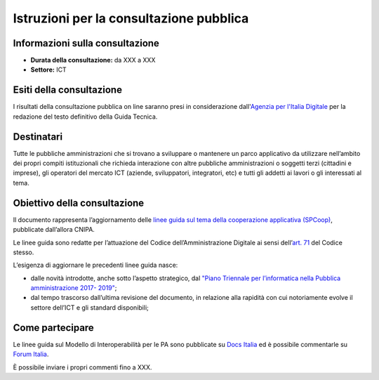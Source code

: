 Istruzioni per la consultazione pubblica
########################################

Informazioni sulla consultazione
================================

-  **Durata della consultazione:** da XXX a XXX

-  **Settore:** ICT

Esiti della consultazione
=========================

I risultati della consultazione pubblica on line saranno presi in considerazione dall'`Agenzia per l'Italia Digitale <http://www.agid.gov.it/>`__ per la redazione del testo definitivo della Guida Tecnica.

Destinatari
===========

Tutte le pubbliche amministrazioni che si trovano a sviluppare o mantenere un parco applicativo da utilizzare nell’ambito dei propri compiti istituzionali che richieda interazione con altre pubbliche amministrazioni o soggetti terzi (cittadini e imprese), gli operatori del mercato ICT (aziende, sviluppatori, integratori, etc) e tutti gli addetti ai lavori o gli interessati al tema.

Obiettivo della consultazione
=============================

Il documento rappresenta l’aggiornamento delle `linee guida sul tema della cooperazione applicativa (SPCoop) <http://www.agid.gov.it/agenda-digitale/infrastrutture-architetture/sistema-pubblico-connettivita/cooperazione-applicativa>`_, pubblicate dall’allora CNIPA.

Le linee guida sono redatte per l’attuazione del Codice dell’Amministrazione Digitale ai sensi dell’`art. 71 <http://cad.readthedocs.io/it/v2017-12-13/_rst/capo7_art71.html>`_ del Codice stesso.

L’esigenza di aggiornare le precedenti linee guida nasce:

-  dalle novità introdotte, anche sotto l’aspetto strategico, dal `"Piano Triennale per l’informatica nella Pubblica amministrazione 2017- 2019" <http://pianotriennale-ict.readthedocs.io/it/latest/>`__;

-  dal tempo trascorso dall’ultima revisione del documento, in relazione alla rapidità con cui notoriamente evolve il settore dell’ICT e gli standard disponibili;

Come partecipare
================

Le linee guida sul Modello di Interoperabilità per le PA sono pubblicate su `Docs Italia <http://lg-modellointeroperabilita.readthedocs.io>`_ ed è possibile commentarle su `Forum Italia <https://forum.italia.it/c/documenti-in-consultazione/linee-guida-modello-di-interoperabilita>`_.

È possibile inviare i propri commenti fino a XXX.
